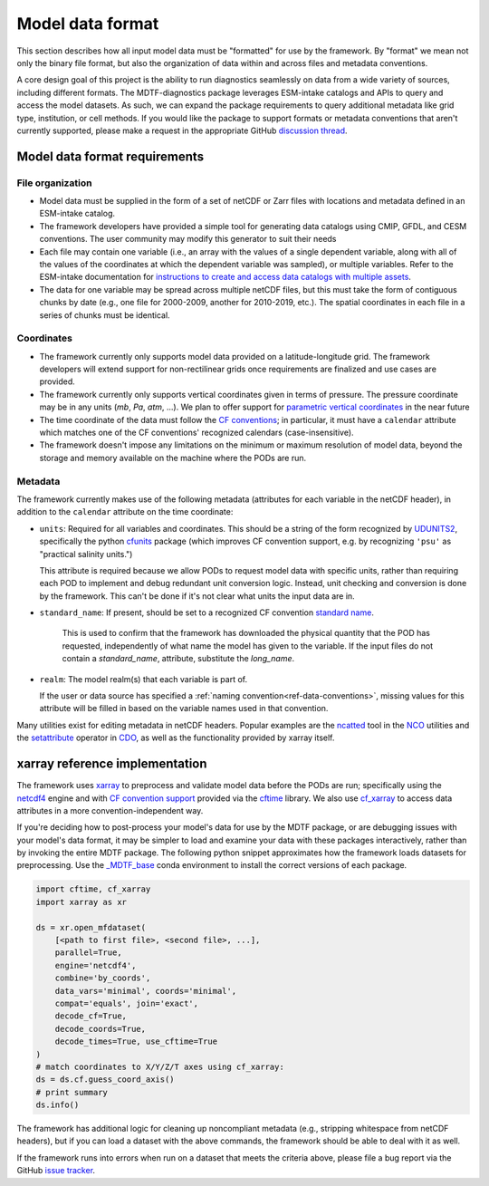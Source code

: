 .. role:: console(code)
   :language: console
   :class: highlight

Model data format
=================

This section describes how all input model data must be "formatted" for use by the framework. By "format" we mean not
only the binary file format, but also the organization of data within and across files and metadata conventions.

A core design goal of this project is the ability to run diagnostics seamlessly on data from a wide variety of sources,
including different formats. The MDTF-diagnostics package leverages ESM-intake catalogs and APIs to query and access the
model datasets. As such, we can expand the package requirements to query additional metadata like grid type, institution,
or cell methods. If you would like the package to support formats or metadata conventions that aren't
currently supported, please make a request in the appropriate GitHub
`discussion thread <https://github.com/NOAA-GFDL/MDTF-diagnostics/discussions/174>`__.

Model data format requirements
------------------------------

File organization
+++++++++++++++++

- Model data must be supplied in the form of a set of netCDF or Zarr files with locations and metadata defined in an
  ESM-intake catalog.
- The framework developers have provided a simple tool for generating data catalogs using CMIP, GFDL, and CESM
  conventions. The user community may modify this generator to suit their needs
- Each file may contain one variable (i.e., an array with the values of a single dependent variable, along with all of
  the values of the coordinates at which the dependent variable was sampled), or multiple variables. Refer to the
  ESM-intake documentation for `instructions to create and access data catalogs with multiple assets
  <https://intake-esm.readthedocs.io/en/stable/how-to/use-catalogs-with-assets-containing-multiple-variables.html>`__.
- The data for one variable may be spread across multiple netCDF files, but this must take the form of contiguous chunks
  by date (e.g., one file for 2000-2009, another for 2010-2019, etc.). The spatial coordinates in each file in a series
  of chunks must be identical.

Coordinates
+++++++++++

- The framework currently only supports model data provided on a latitude-longitude grid. The framework developers
  will extend support for non-rectilinear grids once requirements are finalized and use cases are provided.
- The framework currently only supports vertical coordinates given in terms of pressure. The pressure coordinate may be
  in any units (*mb*, *Pa*, *atm*, ...). We plan to offer support for
  `parametric vertical coordinates <http://cfconventions.org/Data/cf-conventions/cf-conventions-1.8/cf-conventions.html#parametric-vertical-coordinate>`__
  in the near future
- The time coordinate of the data must follow the
  `CF conventions <http://cfconventions.org/Data/cf-conventions/cf-conventions-1.8/cf-conventions.html#time-coordinate>`__;
  in particular, it must have a ``calendar`` attribute which matches one of the CF conventions' recognized calendars
  (case-insensitive).
- The framework doesn't impose any limitations on the minimum or maximum resolution of model data, beyond the storage
  and memory available on the machine where the PODs are run.

.. _ref-data-metadata:

Metadata
++++++++

The framework currently makes use of the following metadata (attributes for each variable in the netCDF header),
in addition to the ``calendar`` attribute on the time coordinate:

- ``units``: Required for all variables and coordinates. This should be a string of the form recognized by
  `UDUNITS2 <https://www.unidata.ucar.edu/software/udunits/>`__, specifically the python
  `cfunits <https://ncas-cms.github.io/cfunits/>`__ package (which improves CF convention support, e.g. by recognizing
  ``'psu'`` as "practical salinity units.")
  
  This attribute is required because we allow PODs to request model data with specific units, rather than requiring each
  POD to implement and debug redundant unit conversion logic. Instead, unit checking and conversion is done by the
  framework. This can't be done if it's not clear what units the input data are in.

- ``standard_name``: If present, should be set to a recognized CF convention
  `standard name <http://cfconventions.org/Data/cf-standard-names/77/build/cf-standard-name-table.html>`__.
   This is used to confirm that the framework has downloaded the physical quantity that the POD has requested,
   independently of what name the model has given to the variable. If the input files do not contain a `standard_name`,
   attribute, substitute the `long_name`.
- ``realm``: The model realm(s) that each variable is part of.
  
  If the user or data source has specified a :ref:`naming convention<ref-data-conventions>`, missing values for this
  attribute will be filled in based on the variable names used in that convention.

Many utilities exist for editing metadata in netCDF headers. Popular examples are the
`ncatted <http://nco.sourceforge.net/nco.html#ncatted>`__ tool in the `NCO <http://nco.sourceforge.net/>`__
utilities and the `setattribute <https://code.mpimet.mpg.de/projects/cdo/embedded/cdo_refcard.pdf>`__ operator in
`CDO <https://code.mpimet.mpg.de/projects/cdo>`__, as well as the functionality provided by xarray itself.

xarray reference implementation
-------------------------------

The framework uses `xarray <http://xarray.pydata.org/en/stable/>`__ to preprocess and validate model data before the
PODs are run; specifically using the `netcdf4 <https://unidata.github.io/netcdf4-python/>`__ engine and with
`CF convention support <http://xarray.pydata.org/en/stable/weather-climate.html#non-standard-calendars-and-dates-outside-the-timestamp-valid-range>`__
provided via the  `cftime <https://unidata.github.io/cftime/>`__ library. We also use
`cf_xarray <https://cf-xarray.readthedocs.io/en/latest/>`__ to access data attributes in a more convention-independent
way.

If you're deciding how to post-process your model's data for use by the MDTF package, or are debugging issues with your
model's data format, it may be simpler to load and examine your data with these packages interactively, rather than by
invoking the entire MDTF package. The following python snippet approximates how the framework loads datasets for
preprocessing. Use the `\_MDTF_base <https://github.com/NOAA-GFDL/MDTF-diagnostics/blob/main/src/conda/env_base.yml>`__
conda environment to install the correct versions of each package.

.. code-block:: python

   import cftime, cf_xarray
   import xarray as xr

   ds = xr.open_mfdataset(
       [<path to first file>, <second file>, ...],
       parallel=True,
       engine='netcdf4',
       combine='by_coords',
       data_vars='minimal', coords='minimal',
       compat='equals', join='exact',
       decode_cf=True, 
       decode_coords=True, 
       decode_times=True, use_cftime=True
   )
   # match coordinates to X/Y/Z/T axes using cf_xarray:
   ds = ds.cf.guess_coord_axis()
   # print summary
   ds.info()

The framework has additional logic for cleaning up noncompliant metadata (e.g.,
stripping whitespace from netCDF headers), but if you can load a dataset with the above commands,
the framework should be able to deal with it as well.

If the framework runs into errors when run on a dataset that meets the criteria above, please file a bug report via
the GitHub `issue tracker <https://github.com/NOAA-GFDL/MDTF-diagnostics/issues>`__.
